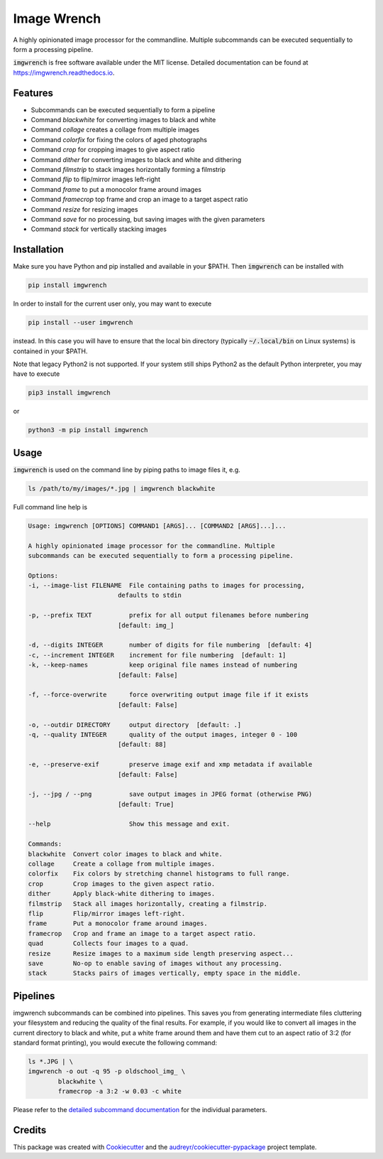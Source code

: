 ============
Image Wrench
============


.. image:: https://img.shields.io/pypi/v/imgwrench.svg
        :target: https://pypi.python.org/pypi/imgwrench

.. image:: https://travis-ci.com/luphord/imgwrench.svg
        :target: https://travis-ci.com/luphord/imgwrench

.. image:: https://readthedocs.org/projects/imgwrench/badge/?version=latest
        :target: https://imgwrench.readthedocs.io/en/latest/?badge=latest
        :alt: Documentation Status




A highly opinionated image processor for the commandline. Multiple subcommands can
be executed sequentially to form a processing pipeline.

:code:`imgwrench` is free software available under the MIT license.
Detailed documentation can be found at https://imgwrench.readthedocs.io.


Features
--------

* Subcommands can be executed sequentially to form a pipeline
* Command *blackwhite* for converting images to black and white
* Command *collage* creates a collage from multiple images
* Command *colorfix* for fixing the colors of aged photographs
* Command *crop* for cropping images to give aspect ratio
* Command *dither* for converting images to black and white and dithering
* Command *filmstrip* to stack images horizontally forming a filmstrip
* Command *flip* to flip/mirror images left-right
* Command *frame* to put a monocolor frame around images
* Command *framecrop* top frame and crop an image to a target aspect ratio
* Command *resize* for resizing images
* Command *save* for no processing, but saving images with the given parameters
* Command *stack* for vertically stacking images


Installation
------------

Make sure you have Python and pip installed and available in your $PATH.
Then :code:`imgwrench` can be installed with

.. code-block:: console

        pip install imgwrench


In order to install for the current user only, you may want to execute

.. code-block:: console

        pip install --user imgwrench


instead. In this case you will have to ensure that the local bin directory
(typically :code:`~/.local/bin` on Linux systems) is contained in your $PATH.

Note that legacy Python2 is not supported. If your system still ships Python2
as the default Python interpreter, you may have to execute

.. code-block:: console

        pip3 install imgwrench


or

.. code-block:: console

        python3 -m pip install imgwrench


Usage
-----

:code:`imgwrench` is used on the command line by piping paths to image files it, e.g.

.. code-block:: console

        ls /path/to/my/images/*.jpg | imgwrench blackwhite


Full command line help is

.. code-block:: console

        Usage: imgwrench [OPTIONS] COMMAND1 [ARGS]... [COMMAND2 [ARGS]...]...

        A highly opinionated image processor for the commandline. Multiple
        subcommands can be executed sequentially to form a processing pipeline.

        Options:
        -i, --image-list FILENAME  File containing paths to images for processing,
                                defaults to stdin

        -p, --prefix TEXT          prefix for all output filenames before numbering
                                [default: img_]

        -d, --digits INTEGER       number of digits for file numbering  [default: 4]
        -c, --increment INTEGER    increment for file numbering  [default: 1]
        -k, --keep-names           keep original file names instead of numbering
                                [default: False]

        -f, --force-overwrite      force overwriting output image file if it exists
                                [default: False]

        -o, --outdir DIRECTORY     output directory  [default: .]
        -q, --quality INTEGER      quality of the output images, integer 0 - 100
                                [default: 88]

        -e, --preserve-exif        preserve image exif and xmp metadata if available
                                [default: False]

        -j, --jpg / --png          save output images in JPEG format (otherwise PNG)
                                [default: True]

        --help                     Show this message and exit.

        Commands:
        blackwhite  Convert color images to black and white.
        collage     Create a collage from multiple images.
        colorfix    Fix colors by stretching channel histograms to full range.
        crop        Crop images to the given aspect ratio.
        dither      Apply black-white dithering to images.
        filmstrip   Stack all images horizontally, creating a filmstrip.
        flip        Flip/mirror images left-right.
        frame       Put a monocolor frame around images.
        framecrop   Crop and frame an image to a target aspect ratio.
        quad        Collects four images to a quad.
        resize      Resize images to a maximum side length preserving aspect...
        save        No-op to enable saving of images without any processing.
        stack       Stacks pairs of images vertically, empty space in the middle.


Pipelines
---------

imgwrench subcommands can be combined into pipelines. This saves you from generating intermediate
files cluttering your filesystem and reducing the quality of the final results. For example, if you
would like to convert all images in the current directory to black and white, put a white frame
around them and have them cut to an aspect ratio of 3:2 (for standard format printing), you would
execute the following command:

.. code-block:: console

        ls *.JPG | \
        imgwrench -o out -q 95 -p oldschool_img_ \
                blackwhite \
                framecrop -a 3:2 -w 0.03 -c white

Please refer to the `detailed subcommand documentation`_ for the individual parameters.

.. _`detailed subcommand documentation`: https://imgwrench.readthedocs.io/en/latest/usage.html

Credits
-------

This package was created with Cookiecutter_ and the `audreyr/cookiecutter-pypackage`_ project template.

.. _Cookiecutter: https://github.com/audreyr/cookiecutter
.. _`audreyr/cookiecutter-pypackage`: https://github.com/audreyr/cookiecutter-pypackage
